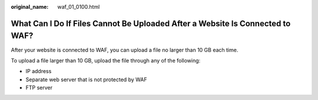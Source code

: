 :original_name: waf_01_0100.html

.. _waf_01_0100:

What Can I Do If Files Cannot Be Uploaded After a Website Is Connected to WAF?
==============================================================================

After your website is connected to WAF, you can upload a file no larger than 10 GB each time.

To upload a file larger than 10 GB, upload the file through any of the following:

-  IP address
-  Separate web server that is not protected by WAF
-  FTP server
